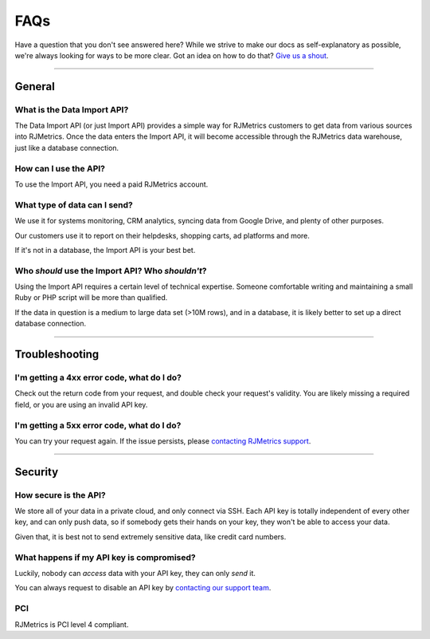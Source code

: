 .. _faqs:
.. highlight:: bash 

******************************
FAQs
******************************

Have a question that you don't see answered here? While we strive to make our docs as self-explanatory as possible, we're always looking for ways to be more clear. Got an idea on how to do that? `Give us a shout <mailto:support@rjmetrics.com>`_.

------------

General
=============================


What is the Data Import API?
-----------------------------

The Data Import API (or just Import API) provides a simple way for RJMetrics customers to get data from various sources into RJMetrics. Once the data enters the Import API, it will become accessible through the RJMetrics data warehouse, just like a database connection.


How can I use the API?
----------------------

To use the Import API, you need a paid RJMetrics account.


What type of data can I send?
-----------------------------

We use it for systems monitoring, CRM analytics, syncing data from Google Drive, and plenty of other purposes.

Our customers use it to report on their helpdesks, shopping carts, ad platforms and more.

If it's not in a database, the Import API is your best bet.


Who *should* use the Import API? Who *shouldn't*?
-------------------------------------------------

Using the Import API requires a certain level of technical expertise. Someone comfortable writing and maintaining a small Ruby or PHP script will be more than qualified.

If the data in question is a medium to large data set (>10M rows), and in a database, it is likely better to set up a direct database connection.

------------

Troubleshooting
=============================

I'm getting a 4xx error code, what do I do?
-------------------------------------------

Check out the return code from your request, and double check your request's validity. You are likely missing a required field, or you are using an invalid API key.

I'm getting a 5xx error code, what do I do?
-------------------------------------------

You can try your request again. If the issue persists, please `contacting RJMetrics support <mailto:support@rjmetrics.com>`_.

------------

Security
=============================


How secure is the API?
-----------------------------

We store all of your data in a private cloud, and only connect via SSH. Each API key is totally independent of every other key, and can only push data, so if somebody gets their hands on your key, they won't be able to access your data.

Given that, it is best not to send extremely sensitive data, like credit card numbers.


What happens if my API key is compromised?
------------------------------------------

Luckily, nobody can *access* data with your API key, they can only *send* it.

You can always request to disable an API key by `contacting our support team <mailto:support@rjmetrics.com>`_.

PCI
-----------------------------

RJMetrics is PCI level 4 compliant.
